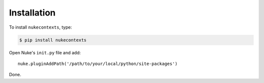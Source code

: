 Installation
------------

To install ``nukecontexts``, type:

.. code-block:: bash

    $ pip install nukecontexts


Open Nuke's ``init.py`` file and add: ::

    nuke.pluginAddPath('/path/to/your/local/python/site-packages')

Done.
